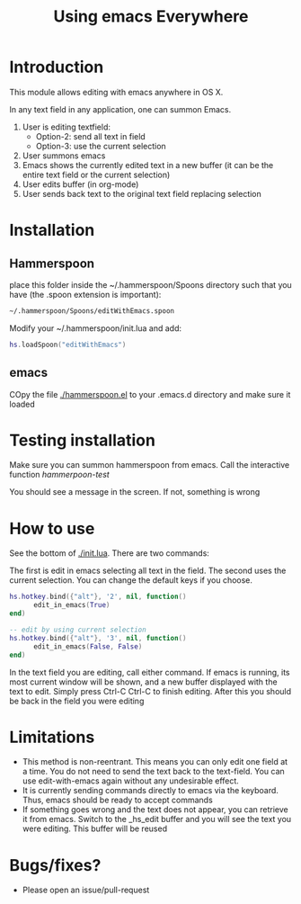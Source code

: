 #+STARTUP: showall
#+TITLE: Using emacs Everywhere
#+OPTIONS: ^:nil

* Introduction

This module allows editing with emacs anywhere in OS X.

In any text field in any application, one can summon Emacs. 

1. User is editing textfield:
  - Option-2: send all text in field
  - Option-3: use the current selection
2. User summons emacs
3. Emacs shows the currently edited text in a new buffer (it can be the entire text field or the current selection)
4. User edits buffer (in org-mode)
5. User sends back text to the original text field replacing selection


* Installation

** Hammerspoon

place this folder inside the ~/.hammerspoon/Spoons directory such that you have (the .spoon extension is important):

#+begin_src sh
 ~/.hammerspoon/Spoons/editWithEmacs.spoon
#+end_src



Modify your ~/.hammerspoon/init.lua and add:

#+begin_src lua
hs.loadSpoon("editWithEmacs")
#+end_src

** emacs

COpy the file [[./hammerspoon.el]] to your .emacs.d directory and make sure it loaded

* Testing installation

Make sure you can summon hammerspoon from emacs. Call the interactive function /hammerpoon-test/

You should see a message in the screen. If not, something is wrong


* How to use 

See the bottom of [[./init.lua]]. There are two commands:

The first is edit in emacs selecting all text in the field. The second uses the current selection.
You can change the default keys if you choose.

#+begin_src lua
hs.hotkey.bind({"alt"}, '2', nil, function()
      edit_in_emacs(True)
end)

-- edit by using current selection
hs.hotkey.bind({"alt"}, '3', nil, function()
      edit_in_emacs(False, False)
end)
#+end_src


In the text field you are editing, call either command. If emacs is running, its most current window will be shown, and a new buffer displayed
with the text to edit. Simply press Ctrl-C Ctrl-C to finish editing. After this you should be back in the field you were editing

* Limitations

- This method is non-reentrant. This means you can only edit one field at a time. You do not need to send the text back to the text-field. 
  You can use edit-with-emacs again without any undesirable effect.
- It is currently sending commands directly to emacs via the keyboard. Thus, emacs should be ready to accept commands
- If something goes wrong and the text does not appear, you can retrieve it from emacs. Switch to the _hs_edit buffer and you will see the text you were editing.
  This buffer will be reused

* Bugs/fixes?

- Please open an issue/pull-request
